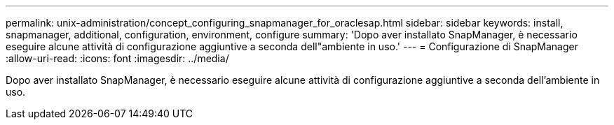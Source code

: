 ---
permalink: unix-administration/concept_configuring_snapmanager_for_oraclesap.html 
sidebar: sidebar 
keywords: install, snapmanager, additional, configuration, environment, configure 
summary: 'Dopo aver installato SnapManager, è necessario eseguire alcune attività di configurazione aggiuntive a seconda dell"ambiente in uso.' 
---
= Configurazione di SnapManager
:allow-uri-read: 
:icons: font
:imagesdir: ../media/


[role="lead"]
Dopo aver installato SnapManager, è necessario eseguire alcune attività di configurazione aggiuntive a seconda dell'ambiente in uso.
